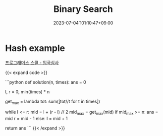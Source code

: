 #+TITLE: Binary Search
#+DATE: 2023-07-04T01:10:47+09:00
#+PUBLISHDATE: 2023-07-04T01:10:47+09:00
#+CATEGORIES[]: Algorithm
#+TAGS[]: algorithm
#+DRAFT: true
#+DESCRIPTION: binary search example

* Hash example
[[https://school.programmers.co.kr/learn/courses/30/lessons/43238][프로그래머스 스쿨 - 입국심사]]

{{< expand code >}}

```python
def solution(n, times):
    ans = 0

    l, r = 0, min(times) * n

    # calculate max finish time calc
    get_max = lambda tot: sum([tot//t for t in times])

    # we are finding the time by having min_finish time and max_finish time
    # l,r -> current minimum time to finish, current maximum time to finish
    # we want l to be bigger and r to be smaller so that they can meet at one point
    while l <= r:
        mid = l + (r - l) // 2
        mid_max = get_max(mid)
        if mid_max >= n:
            ans = mid
            r = mid - 1
        else:
            l = mid + 1

    return ans
```
{{< /expand >}}
